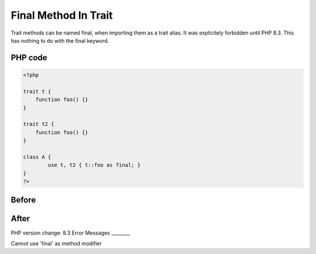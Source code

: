 .. _`final-method-in-trait`:

Final Method In Trait
=====================
Trait methods can be named final, when importing them as a trait alias. It was explicitely forbidden until PHP 8.3. This has nothing to do with the final keyword.

PHP code
________
.. code-block:: php

   <?php
   
   trait t {
       function foo() {}
   }
   
   trait t2 {
       function foo() {}
   }
   
   class A {
           use t, t2 { t::foo as final; }
   }
   ?>

Before
______
.. code-block:: output

   

After
______
.. code-block:: output

   


PHP version change: 8.3
Error Messages
________

Cannot use 'final' as method modifier


